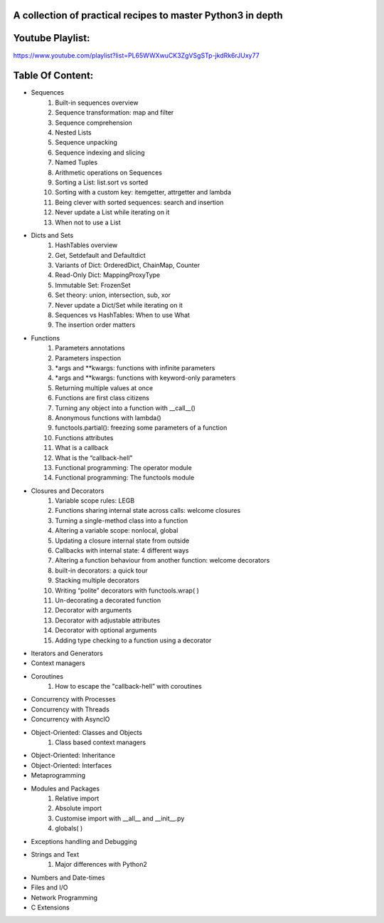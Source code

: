 A collection of practical recipes to master Python3 in depth
------------------------------------------------------------

Youtube Playlist:
-----------------
https://www.youtube.com/playlist?list=PL65WWXwuCK3ZgVSgSTp-jkdRk6rJUxy77


Table Of Content:
-----------------

- Sequences
    1.     Built-in sequences overview
    2.     Sequence transformation: map and filter
    3.     Sequence comprehension
    4.     Nested Lists
    5.     Sequence unpacking
    6.     Sequence indexing and slicing
    7.     Named Tuples
    8.     Arithmetic operations on Sequences
    9.     Sorting a List: list.sort vs sorted
    10.     Sorting with a custom key: itemgetter, attrgetter and lambda
    11.     Being clever with sorted sequences: search and insertion
    12.     Never update a List while iterating on it
    13.     When not to use a List

- Dicts and Sets
    1.     HashTables overview
    2.     Get, Setdefault and Defaultdict
    3.     Variants of Dict: OrderedDict, ChainMap, Counter
    4.     Read-Only Dict: MappingProxyType
    5.     Immutable Set: FrozenSet
    6.     Set theory: union, intersection, sub, xor
    7.     Never update a Dict/Set while iterating on it
    8.     Sequences vs HashTables:  When to use What
    9.     The insertion order matters

- Functions
    1.     Parameters annotations
    2.     Parameters inspection
    3.     *args and **kwargs: functions with infinite parameters
    4.     *args and **kwargs: functions with keyword-only parameters
    5.     Returning multiple values at once
    6.     Functions are first class citizens
    7.     Turning any object into a function with __call__()
    8.     Anonymous functions with lambda()
    9.     functools.partial(): freezing some parameters of a function
    10.     Functions attributes
    11.     What is a callback
    12.     What is the “callback-hell"
    13.     Functional programming: The operator module
    14.     Functional programming: The functools module

- Closures and Decorators
    1.     Variable scope rules: LEGB
    2.     Functions sharing internal state across calls: welcome closures
    3.     Turning a single-method class into a function
    4.     Altering a variable scope: nonlocal, global
    5.     Updating a closure internal state from outside
    6.     Callbacks with internal state: 4 different ways
    7.     Altering a function behaviour from another function: welcome decorators
    8.     built-in decorators: a quick tour
    9.     Stacking multiple decorators
    10.     Writing “polite” decorators with functools.wrap( )
    11.     Un-decorating a decorated function
    12.     Decorator with arguments
    13.     Decorator with adjustable attributes
    14.     Decorator with optional arguments
    15.     Adding type checking to a function using a decorator

- Iterators and Generators

- Context managers

- Coroutines
    1.     How to escape the "callback-hell” with coroutines

- Concurrency with Processes

- Concurrency with Threads

- Concurrency with AsyncIO

- Object-Oriented: Classes and Objects
    1.     Class based context managers

- Object-Oriented: Inheritance

- Object-Oriented: Interfaces

- Metaprogramming

- Modules and Packages
    1.     Relative import
    2.     Absolute import
    3.     Customise import with __all__ and __init__.py
    4.     globals( )

- Exceptions handling and Debugging

- Strings and Text
    1.     Major differences with Python2

- Numbers and Date-times

- Files and I/O

- Network Programming

- C Extensions